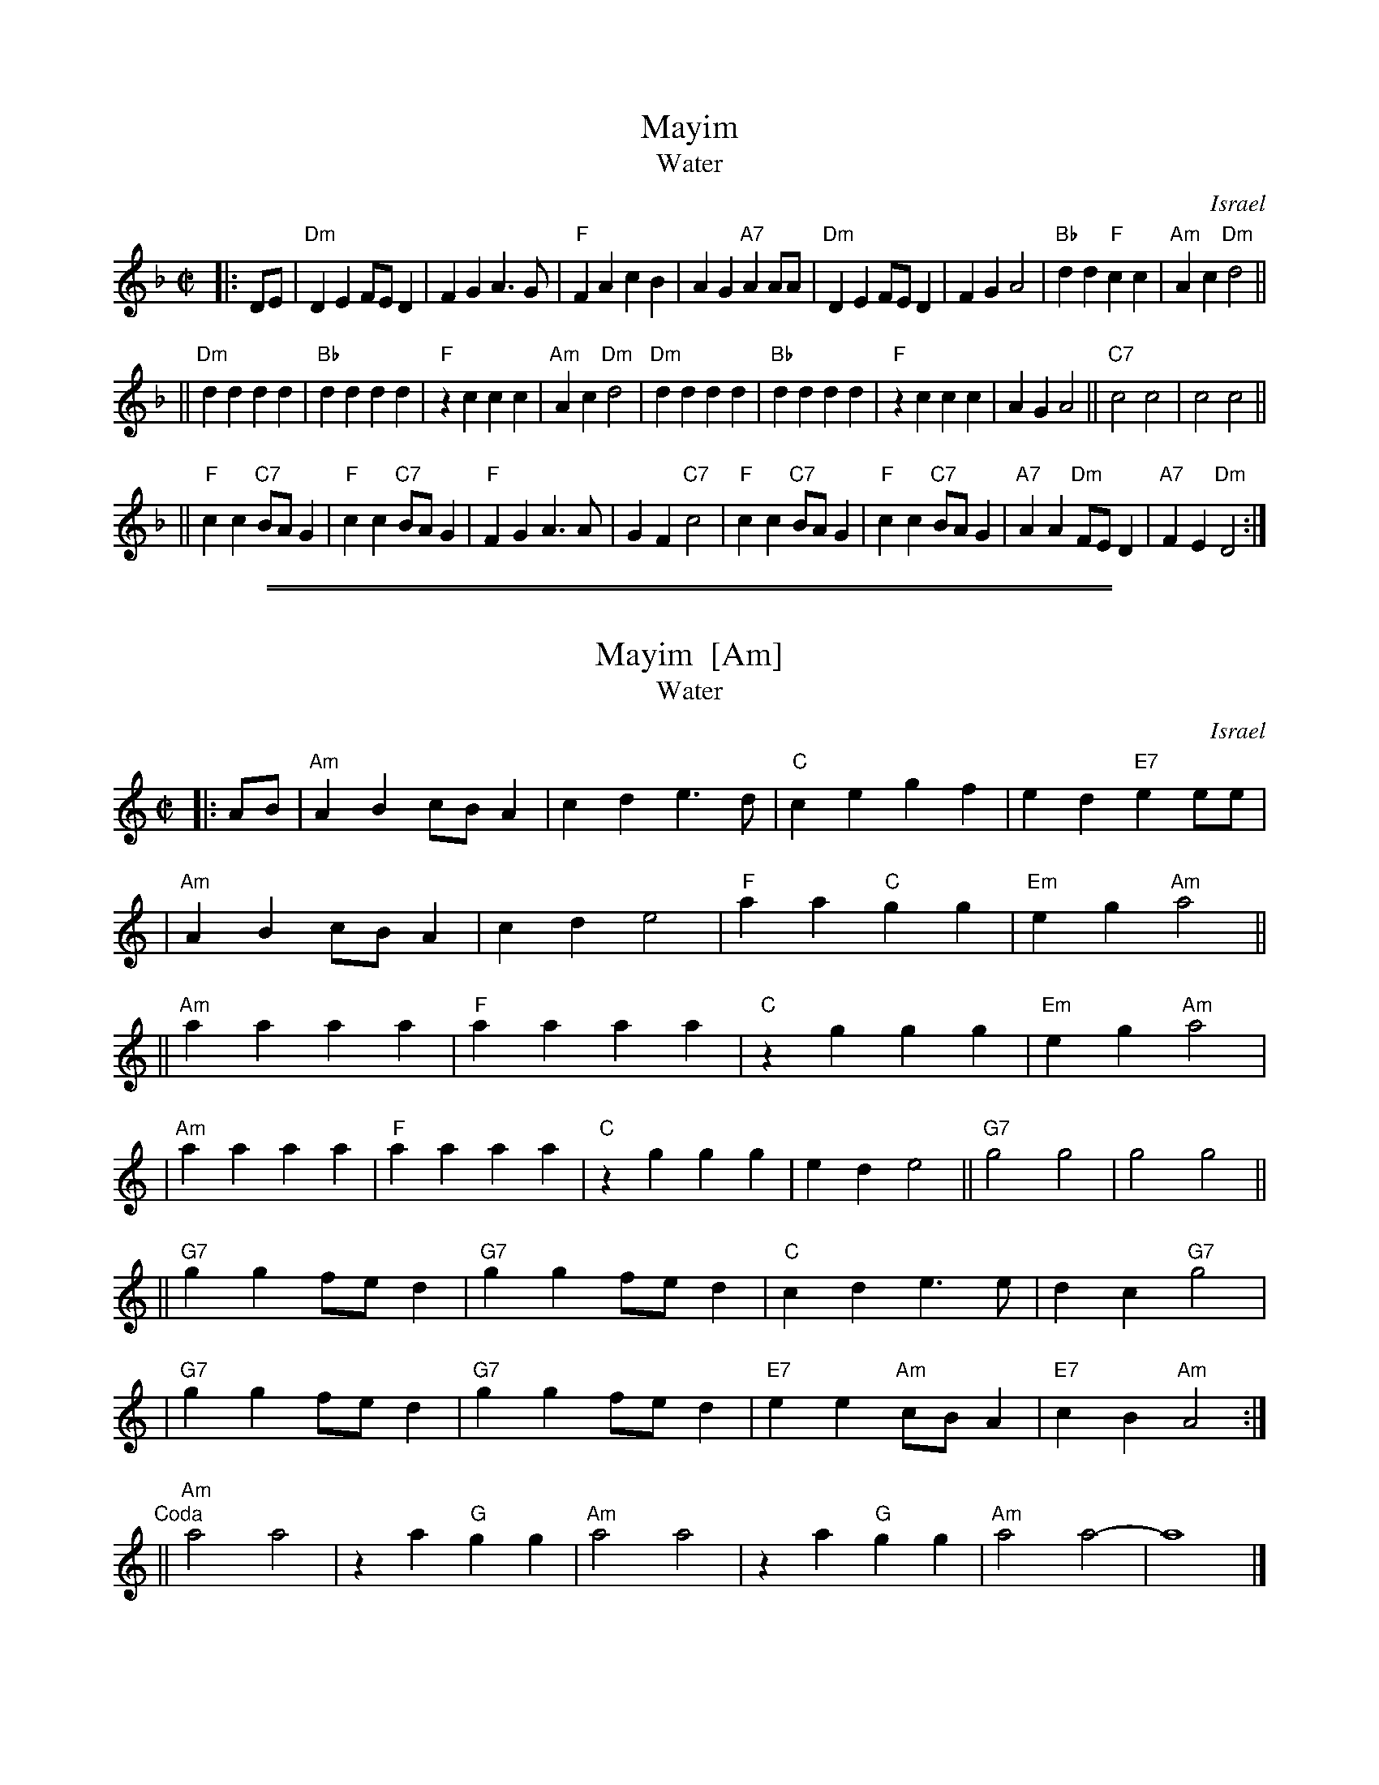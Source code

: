 
X: 1
T: Mayim
T: Water
O: Israel
Z: John Chambers <jc:trillian.mit.edu>
M: C|
L: 1/4
K: Dm
|: D/E/ \
|  "Dm"DE F/E/D | FG A>G | "F"FA cB | AG "A7"AA/A/ \
|  "Dm"DE F/E/D | FG A2 | "Bb"dd "F"cc | "Am"Ac "Dm"d2 ||
|| "Dm"dd dd | "Bb"dd dd | "F"zc cc | "Am"Ac "Dm"d2 \
|  "Dm"dd dd | "Bb"dd dd | "F"zc cc | AG A2 || "C7"c2 c2 | c2 c2 ||
|| "F"cc "C7"B/A/G | "F"cc "C7"B/A/G | "F"FG A>A | GF "C7"c2 \
|  "F"cc "C7"B/A/G | "F"cc "C7"B/A/G | "A7"AA "Dm"F/E/D | "A7"FE "Dm"D2 :|

%%sep 1 1 500
%%sep 1 1 500

X: 1
T: Mayim  [Am]
T: Water
O: Israel
Z: John Chambers <jc:trillian.mit.edu>
M: C|
L: 1/4
K: Am
|: A/B/ \
| "Am"AB c/B/A | cd e>d | "C"ce gf | ed "E7"ee/e/ |
| "Am"AB c/B/A | cd e2 | "F"aa "C"gg | "Em"eg "Am"a2 ||
||"Am"aa aa | "F"aa aa | "C"zg gg | "Em"eg "Am"a2 |
| "Am"aa aa | "F"aa aa | "C"zg gg | ed e2 || "G7"g2 g2 | g2 g2 ||
||"G7"gg f/e/d | "G7"gg f/e/d | "C"cd e>e | dc "G7"g2 |
| "G7"gg f/e/d | "G7"gg f/e/d | "E7"ee "Am"c/B/A | "E7"cB "Am"A2 :|
"Coda" \
|| "Am"a2a2 | za "G"gg | "Am"a2a2 | za "G"gg | "Am"a2a2- | a4 |]
